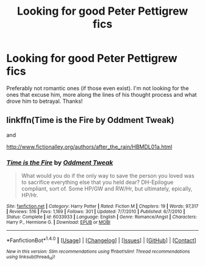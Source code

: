 #+TITLE: Looking for good Peter Pettigrew fics

* Looking for good Peter Pettigrew fics
:PROPERTIES:
:Author: PseudouniqueUsername
:Score: 1
:DateUnix: 1509069477.0
:DateShort: 2017-Oct-27
:FlairText: Request
:END:
Preferably not romantic ones (if those even exist). I'm not looking for the ones that excuse him, more along the lines of his thought process and what drove him to betrayal. Thanks!


** linkffn(Time is the Fire by Oddment Tweak)

and

[[http://www.fictionalley.org/authors/after_the_rain/HBMDL01a.html]]
:PROPERTIES:
:Author: cavelioness
:Score: 1
:DateUnix: 1509104864.0
:DateShort: 2017-Oct-27
:END:

*** [[http://www.fanfiction.net/s/6033933/1/][*/Time is the Fire/*]] by [[https://www.fanfiction.net/u/2392116/Oddment-Tweak][/Oddment Tweak/]]

#+begin_quote
  What would you do if the only way to save the person you loved was to sacrifice everything else that you held dear? DH-Epilogue compliant, sort of. Some HP/GW and RW/Hr, but ultimately, epically, HP/Hr.
#+end_quote

^{/Site/: [[http://www.fanfiction.net/][fanfiction.net]] *|* /Category/: Harry Potter *|* /Rated/: Fiction M *|* /Chapters/: 19 *|* /Words/: 97,317 *|* /Reviews/: 516 *|* /Favs/: 1,169 *|* /Follows/: 301 *|* /Updated/: 7/7/2010 *|* /Published/: 6/7/2010 *|* /Status/: Complete *|* /id/: 6033933 *|* /Language/: English *|* /Genre/: Romance/Angst *|* /Characters/: Harry P., Hermione G. *|* /Download/: [[http://www.ff2ebook.com/old/ffn-bot/index.php?id=6033933&source=ff&filetype=epub][EPUB]] or [[http://www.ff2ebook.com/old/ffn-bot/index.php?id=6033933&source=ff&filetype=mobi][MOBI]]}

--------------

*FanfictionBot*^{1.4.0} *|* [[[https://github.com/tusing/reddit-ffn-bot/wiki/Usage][Usage]]] | [[[https://github.com/tusing/reddit-ffn-bot/wiki/Changelog][Changelog]]] | [[[https://github.com/tusing/reddit-ffn-bot/issues/][Issues]]] | [[[https://github.com/tusing/reddit-ffn-bot/][GitHub]]] | [[[https://www.reddit.com/message/compose?to=tusing][Contact]]]

^{/New in this version: Slim recommendations using/ ffnbot!slim! /Thread recommendations using/ linksub(thread_id)!}
:PROPERTIES:
:Author: FanfictionBot
:Score: 1
:DateUnix: 1509104892.0
:DateShort: 2017-Oct-27
:END:
